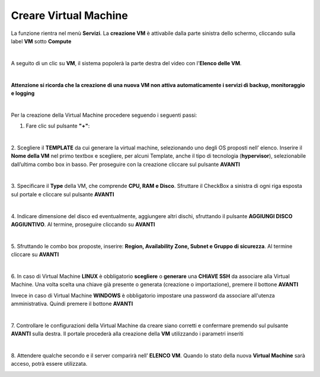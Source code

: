 
**Creare Virtual Machine**
===========================
La funzione rientra nel menù **Servizi**. La **creazione VM** è attivabile dalla parte
sinistra dello schermo, cliccando sulla label **VM** sotto **Compute**

.. image:: img/VM_innesco_crea.png

|

A seguito di un clic su **VM**, il sistema popolerà la
parte destra del video con l'**Elenco delle VM**.

.. image:: img/VM_Elenco.png

|

**Attenzione si ricorda che la creazione di una nuova VM non attiva automaticamente i servizi di backup, monitoraggio e logging**

|

Per la creazione della Virtual Machine procedere seguendo i seguenti passi:

1. Fare clic sul pulsante **"+"**:

.. image:: img/Add_VM.png

|

2. Scegliere il **TEMPLATE** da cui generare la virtual machine, selezionando uno degli OS proposti nell’ elenco. 
Inserire il **Nome della VM** nel primo textbox e scegliere, per alcuni Template, anche il tipo di tecnologia (**hypervisor**), 
selezionabile dall’ultima combo box in basso. Per proseguire con la creazione cliccare sul pulsante **AVANTI**

.. image:: img/11.1_VM_template.png

|

3. Specificare il **Type** della VM, che comprende **CPU, RAM e Disco**. Sfruttare il CheckBox a sinistra di ogni riga esposta sul 
portale e cliccare sul pulsante **AVANTI**

.. image:: img/CpuRamDisco_VM.png

|

4. Indicare dimensione del disco ed eventualmente, aggiungere altri dischi,
sfruttando il pulsante **AGGIUNGI DISCO AGGIUNTIVO**. Al termine,
proseguire cliccando su **AVANTI**

.. image:: img/Disco_VM.png

|

5. Sfruttando le combo box proposte, inserire: **Region, Availability Zone,
Subnet e Gruppo di sicurezza**.  Al termine cliccare su **AVANTI**

.. image:: img/Network_Security_VM.png

|

6. In caso di Virtual Machine **LINUX** è obbligatorio **scegliere** o **generare** una **CHIAVE SSH** da associare alla 
Virtual Machine. Una volta scelta una chiave già presente o generata (creazione o importazione), 
premere il bottone **AVANTI**

.. image:: img/key-ssh-selezionata-da-lista.png

Invece in caso di Virtual Machine **WINDOWS** è obbligatorio impostare una password da associare all'utenza amministrativa. 
Quindi premere il bottone **AVANTI**

.. image:: img/11.1_WinPsw.png

|

7. Controllare le configurazioni della Virtual Machine da creare siano corretti e confermare premendo sul 
pulsante **AVANTI** sulla destra. Il portale procederà alla creazione della **VM** utilizzando i parametri inseriti

.. image:: img/Riepilogo_VM.png

|

8. Attendere qualche secondo e il server comparirà nell’ **ELENCO VM**. Quando lo stato della nuova 
**Virtual Machine** sarà acceso, potrà essere utilizzata.

.. image:: img/VM-Lista-ready.png
